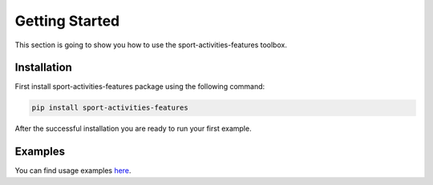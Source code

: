 Getting Started
===============

This section is going to show you how to use the sport-activities-features toolbox.

Installation
------------

First install sport-activities-features package using the following command:

.. code:: bash

    pip install sport-activities-features

After the successful installation you are ready to run your first example.

Examples
--------

You can find usage examples `here <https://github.com/firefly-cpp/sport-activities-features/tree/main/examples>`_.